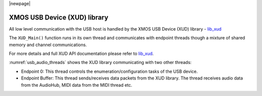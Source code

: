 
|newpage|

XMOS USB Device (XUD) library
=============================

All low level communication with the USB host is handled by the XMOS USB Device (XUD) library - `lib_xud <https://www.xmos.com/file/lib_xud>`_

The ``XUD_Main()`` function runs in its own thread and communicates with endpoint threads though a
mixture of shared memory and channel communications.

For more details and full XUD API documentation please refer to `lib_xud <https://www.xmos.com/file/lib_xud>`__.

:numref:`usb_audio_threads` shows the XUD library communicating with two other threads:

-  Endpoint 0: This thread controls the enumeration/configuration tasks of the USB device.

-  Endpoint Buffer: This thread sends/receives data packets from the XUD library.
   The thread receives audio data from the AudioHub, MIDI data from the MIDI thread etc.

